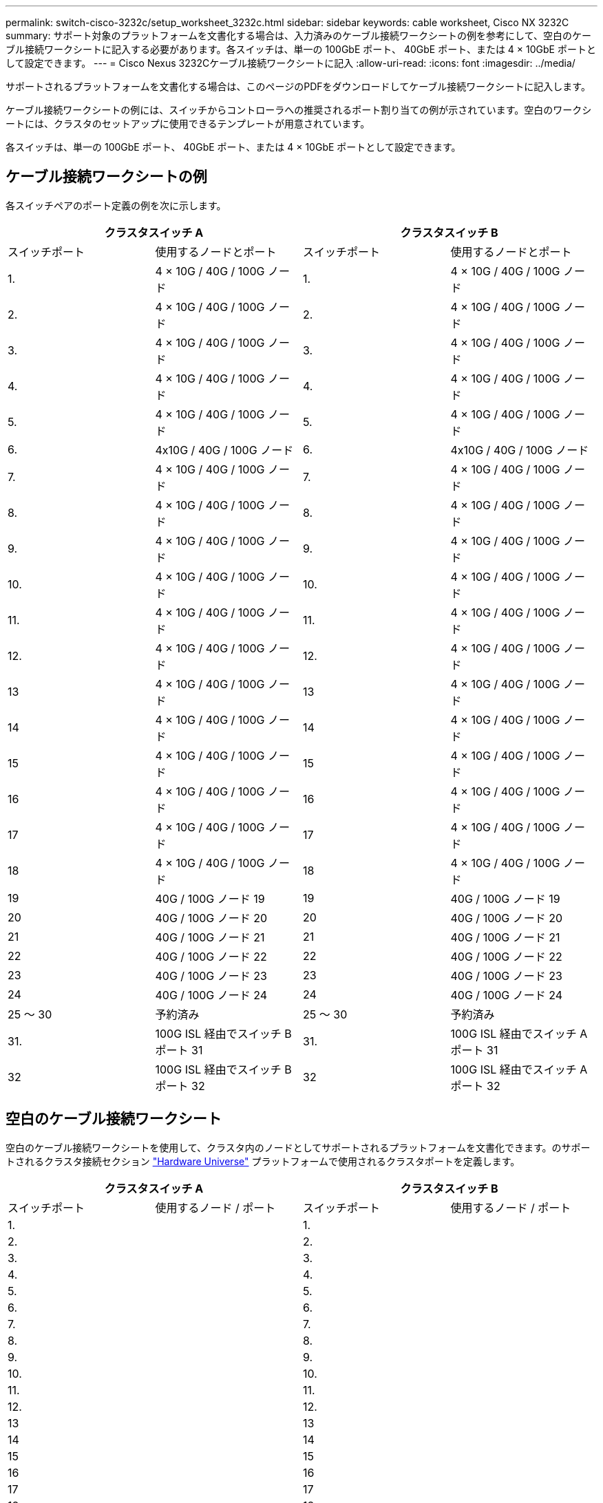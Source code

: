 ---
permalink: switch-cisco-3232c/setup_worksheet_3232c.html 
sidebar: sidebar 
keywords: cable worksheet, Cisco NX 3232C 
summary: サポート対象のプラットフォームを文書化する場合は、入力済みのケーブル接続ワークシートの例を参考にして、空白のケーブル接続ワークシートに記入する必要があります。各スイッチは、単一の 100GbE ポート、 40GbE ポート、または 4 × 10GbE ポートとして設定できます。 
---
= Cisco Nexus 3232Cケーブル接続ワークシートに記入
:allow-uri-read: 
:icons: font
:imagesdir: ../media/


[role="lead"]
サポートされるプラットフォームを文書化する場合は、このページのPDFをダウンロードしてケーブル接続ワークシートに記入します。

ケーブル接続ワークシートの例には、スイッチからコントローラへの推奨されるポート割り当ての例が示されています。空白のワークシートには、クラスタのセットアップに使用できるテンプレートが用意されています。

各スイッチは、単一の 100GbE ポート、 40GbE ポート、または 4 × 10GbE ポートとして設定できます。



== ケーブル接続ワークシートの例

各スイッチペアのポート定義の例を次に示します。

[cols="1, 1, 1, 1"]
|===
2+| クラスタスイッチ A 2+| クラスタスイッチ B 


| スイッチポート | 使用するノードとポート | スイッチポート | 使用するノードとポート 


 a| 
1.
 a| 
4 × 10G / 40G / 100G ノード
 a| 
1.
 a| 
4 × 10G / 40G / 100G ノード



 a| 
2.
 a| 
4 × 10G / 40G / 100G ノード
 a| 
2.
 a| 
4 × 10G / 40G / 100G ノード



 a| 
3.
 a| 
4 × 10G / 40G / 100G ノード
 a| 
3.
 a| 
4 × 10G / 40G / 100G ノード



 a| 
4.
 a| 
4 × 10G / 40G / 100G ノード
 a| 
4.
 a| 
4 × 10G / 40G / 100G ノード



 a| 
5.
 a| 
4 × 10G / 40G / 100G ノード
 a| 
5.
 a| 
4 × 10G / 40G / 100G ノード



 a| 
6.
 a| 
4x10G / 40G / 100G ノード
 a| 
6.
 a| 
4x10G / 40G / 100G ノード



 a| 
7.
 a| 
4 × 10G / 40G / 100G ノード
 a| 
7.
 a| 
4 × 10G / 40G / 100G ノード



 a| 
8.
 a| 
4 × 10G / 40G / 100G ノード
 a| 
8.
 a| 
4 × 10G / 40G / 100G ノード



 a| 
9.
 a| 
4 × 10G / 40G / 100G ノード
 a| 
9.
 a| 
4 × 10G / 40G / 100G ノード



 a| 
10.
 a| 
4 × 10G / 40G / 100G ノード
 a| 
10.
 a| 
4 × 10G / 40G / 100G ノード



 a| 
11.
 a| 
4 × 10G / 40G / 100G ノード
 a| 
11.
 a| 
4 × 10G / 40G / 100G ノード



 a| 
12.
 a| 
4 × 10G / 40G / 100G ノード
 a| 
12.
 a| 
4 × 10G / 40G / 100G ノード



 a| 
13
 a| 
4 × 10G / 40G / 100G ノード
 a| 
13
 a| 
4 × 10G / 40G / 100G ノード



 a| 
14
 a| 
4 × 10G / 40G / 100G ノード
 a| 
14
 a| 
4 × 10G / 40G / 100G ノード



 a| 
15
 a| 
4 × 10G / 40G / 100G ノード
 a| 
15
 a| 
4 × 10G / 40G / 100G ノード



 a| 
16
 a| 
4 × 10G / 40G / 100G ノード
 a| 
16
 a| 
4 × 10G / 40G / 100G ノード



 a| 
17
 a| 
4 × 10G / 40G / 100G ノード
 a| 
17
 a| 
4 × 10G / 40G / 100G ノード



 a| 
18
 a| 
4 × 10G / 40G / 100G ノード
 a| 
18
 a| 
4 × 10G / 40G / 100G ノード



 a| 
19
 a| 
40G / 100G ノード 19
 a| 
19
 a| 
40G / 100G ノード 19



 a| 
20
 a| 
40G / 100G ノード 20
 a| 
20
 a| 
40G / 100G ノード 20



 a| 
21
 a| 
40G / 100G ノード 21
 a| 
21
 a| 
40G / 100G ノード 21



 a| 
22
 a| 
40G / 100G ノード 22
 a| 
22
 a| 
40G / 100G ノード 22



 a| 
23
 a| 
40G / 100G ノード 23
 a| 
23
 a| 
40G / 100G ノード 23



 a| 
24
 a| 
40G / 100G ノード 24
 a| 
24
 a| 
40G / 100G ノード 24



 a| 
25 ～ 30
 a| 
予約済み
 a| 
25 ～ 30
 a| 
予約済み



 a| 
31.
 a| 
100G ISL 経由でスイッチ B ポート 31
 a| 
31.
 a| 
100G ISL 経由でスイッチ A ポート 31



 a| 
32
 a| 
100G ISL 経由でスイッチ B ポート 32
 a| 
32
 a| 
100G ISL 経由でスイッチ A ポート 32

|===


== 空白のケーブル接続ワークシート

空白のケーブル接続ワークシートを使用して、クラスタ内のノードとしてサポートされるプラットフォームを文書化できます。のサポートされるクラスタ接続セクション https://hwu.netapp.com["Hardware Universe"^] プラットフォームで使用されるクラスタポートを定義します。

[cols="1, 1, 1, 1"]
|===
2+| クラスタスイッチ A 2+| クラスタスイッチ B 


| スイッチポート | 使用するノード / ポート | スイッチポート | 使用するノード / ポート 


 a| 
1.
 a| 
 a| 
1.
 a| 



 a| 
2.
 a| 
 a| 
2.
 a| 



 a| 
3.
 a| 
 a| 
3.
 a| 



 a| 
4.
 a| 
 a| 
4.
 a| 



 a| 
5.
 a| 
 a| 
5.
 a| 



 a| 
6.
 a| 
 a| 
6.
 a| 



 a| 
7.
 a| 
 a| 
7.
 a| 



 a| 
8.
 a| 
 a| 
8.
 a| 



 a| 
9.
 a| 
 a| 
9.
 a| 



 a| 
10.
 a| 
 a| 
10.
 a| 



 a| 
11.
 a| 
 a| 
11.
 a| 



 a| 
12.
 a| 
 a| 
12.
 a| 



 a| 
13
 a| 
 a| 
13
 a| 



 a| 
14
 a| 
 a| 
14
 a| 



 a| 
15
 a| 
 a| 
15
 a| 



 a| 
16
 a| 
 a| 
16
 a| 



 a| 
17
 a| 
 a| 
17
 a| 



 a| 
18
 a| 
 a| 
18
 a| 



 a| 
19
 a| 
 a| 
19
 a| 



 a| 
20
 a| 
 a| 
20
 a| 



 a| 
21
 a| 
 a| 
21
 a| 



 a| 
22
 a| 
 a| 
22
 a| 



 a| 
23
 a| 
 a| 
23
 a| 



 a| 
24
 a| 
 a| 
24
 a| 



 a| 
25 ～ 30
 a| 
予約済み
 a| 
25 ～ 30
 a| 
予約済み



 a| 
31.
 a| 
100G ISL 経由でスイッチ B ポート 31
 a| 
31.
 a| 
100G ISL 経由でスイッチ A ポート 31



 a| 
32
 a| 
100G ISL 経由でスイッチ B ポート 32
 a| 
32
 a| 
100G ISL 経由でスイッチ A ポート 32

|===